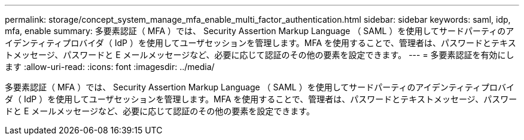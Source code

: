 ---
permalink: storage/concept_system_manage_mfa_enable_multi_factor_authentication.html 
sidebar: sidebar 
keywords: saml, idp, mfa, enable 
summary: 多要素認証（ MFA ）では、 Security Assertion Markup Language （ SAML ）を使用してサードパーティのアイデンティティプロバイダ（ IdP ）を使用してユーザセッションを管理します。MFA を使用することで、管理者は、パスワードとテキストメッセージ、パスワードと E メールメッセージなど、必要に応じて認証のその他の要素を設定できます。 
---
= 多要素認証を有効にします
:allow-uri-read: 
:icons: font
:imagesdir: ../media/


[role="lead"]
多要素認証（ MFA ）では、 Security Assertion Markup Language （ SAML ）を使用してサードパーティのアイデンティティプロバイダ（ IdP ）を使用してユーザセッションを管理します。MFA を使用することで、管理者は、パスワードとテキストメッセージ、パスワードと E メールメッセージなど、必要に応じて認証のその他の要素を設定できます。
